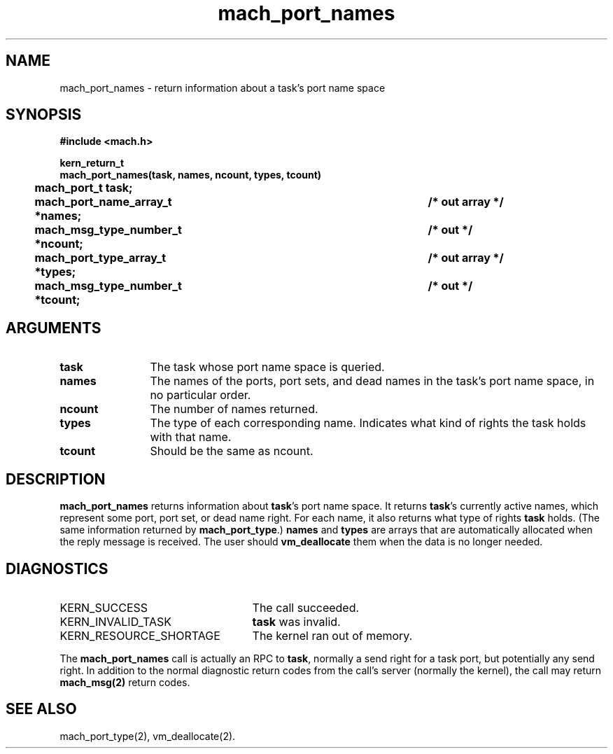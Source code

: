 .\" 
.\" Mach Operating System
.\" Copyright (c) 1991,1990 Carnegie Mellon University
.\" All Rights Reserved.
.\" 
.\" Permission to use, copy, modify and distribute this software and its
.\" documentation is hereby granted, provided that both the copyright
.\" notice and this permission notice appear in all copies of the
.\" software, derivative works or modified versions, and any portions
.\" thereof, and that both notices appear in supporting documentation.
.\" 
.\" CARNEGIE MELLON ALLOWS FREE USE OF THIS SOFTWARE IN ITS "AS IS"
.\" CONDITION.  CARNEGIE MELLON DISCLAIMS ANY LIABILITY OF ANY KIND FOR
.\" ANY DAMAGES WHATSOEVER RESULTING FROM THE USE OF THIS SOFTWARE.
.\" 
.\" Carnegie Mellon requests users of this software to return to
.\" 
.\"  Software Distribution Coordinator  or  Software.Distribution@CS.CMU.EDU
.\"  School of Computer Science
.\"  Carnegie Mellon University
.\"  Pittsburgh PA 15213-3890
.\" 
.\" any improvements or extensions that they make and grant Carnegie Mellon
.\" the rights to redistribute these changes.
.\" 
.\" 
.\" HISTORY
.\" $Log:	mach_port_names.man,v $
.\" Revision 2.6  93/05/10  19:31:34  rvb
.\" 	updated
.\" 	[93/04/21  16:03:49  lli]
.\" 
.\" Revision 2.5  91/12/11  08:43:10  jsb
.\" 	Changed <mach/mach.h> to <mach.h>.
.\" 	[91/11/25  10:55:47  rpd]
.\" 
.\" Revision 2.4  91/05/14  17:07:09  mrt
.\" 	Correcting copyright
.\" 
.\" Revision 2.3  91/02/14  14:11:43  mrt
.\" 	Changed to new Mach copyright
.\" 	[91/02/12  18:11:55  mrt]
.\" 
.\" Revision 2.2  90/08/07  18:37:32  rpd
.\" 	Created.
.\" 
.TH mach_port_names 2 4/13/87
.CM 4
.SH NAME
.nf
mach_port_names \- return information about a task's port name space
.SH SYNOPSIS
.nf
.ft B
#include <mach.h>

kern_return_t
mach_port_names(task, names, ncount, types, tcount)
	mach_port_t task;
	mach_port_name_array_t *names;		/* out array */
	mach_msg_type_number_t *ncount;		/* out */
	mach_port_type_array_t *types;		/* out array */
	mach_msg_type_number_t *tcount;		/* out */
.fi
.ft P
.SH ARGUMENTS
.TP 12
.B
task
The task whose port name space is queried.
.TP 12
.B
names
The names of the ports, port sets, and dead names in the task's
port name space, in no particular order.
.TP 12
.B
ncount
The number of names returned.
.TP 12
.B
types
The type of each corresponding name.  Indicates what kind
of rights the task holds with that name.
.TP 12
.B
tcount
Should be the same as ncount.
.SH DESCRIPTION
\fBmach_port_names\fR returns information about \fBtask\fR's port name
space.  It returns \fBtask\fR's currently active names, which represent some
port, port set, or dead name right.  For each name, it also returns
what type of rights \fBtask\fR holds.  (The same information returned
by \fBmach_port_type\fR.)  \fBnames\fR and \fBtypes\fR are arrays that
are automatically allocated when the reply message is received. The
user should \fBvm_deallocate\fR them when the data is no longer
needed.
.SH DIAGNOSTICS
.TP 25
KERN_SUCCESS
The call succeeded.
.TP 25
KERN_INVALID_TASK
\fBtask\fR was invalid.
.TP 25
KERN_RESOURCE_SHORTAGE
The kernel ran out of memory.
.PP
The \fBmach_port_names\fR call is actually an RPC to \fBtask\fR,
normally a send right for a task port, but potentially any send right.
In addition to the normal diagnostic
return codes from the call's server (normally the kernel),
the call may return \fBmach_msg(2)\fR return codes.
.SH SEE ALSO
mach_port_type(2), vm_deallocate(2).
